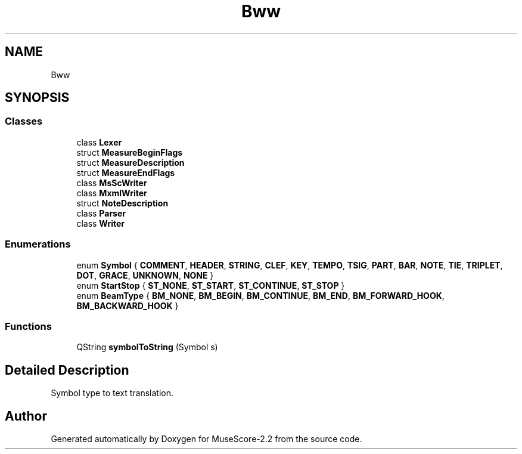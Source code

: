 .TH "Bww" 3 "Mon Jun 5 2017" "MuseScore-2.2" \" -*- nroff -*-
.ad l
.nh
.SH NAME
Bww
.SH SYNOPSIS
.br
.PP
.SS "Classes"

.in +1c
.ti -1c
.RI "class \fBLexer\fP"
.br
.ti -1c
.RI "struct \fBMeasureBeginFlags\fP"
.br
.ti -1c
.RI "struct \fBMeasureDescription\fP"
.br
.ti -1c
.RI "struct \fBMeasureEndFlags\fP"
.br
.ti -1c
.RI "class \fBMsScWriter\fP"
.br
.ti -1c
.RI "class \fBMxmlWriter\fP"
.br
.ti -1c
.RI "struct \fBNoteDescription\fP"
.br
.ti -1c
.RI "class \fBParser\fP"
.br
.ti -1c
.RI "class \fBWriter\fP"
.br
.in -1c
.SS "Enumerations"

.in +1c
.ti -1c
.RI "enum \fBSymbol\fP { \fBCOMMENT\fP, \fBHEADER\fP, \fBSTRING\fP, \fBCLEF\fP, \fBKEY\fP, \fBTEMPO\fP, \fBTSIG\fP, \fBPART\fP, \fBBAR\fP, \fBNOTE\fP, \fBTIE\fP, \fBTRIPLET\fP, \fBDOT\fP, \fBGRACE\fP, \fBUNKNOWN\fP, \fBNONE\fP }"
.br
.ti -1c
.RI "enum \fBStartStop\fP { \fBST_NONE\fP, \fBST_START\fP, \fBST_CONTINUE\fP, \fBST_STOP\fP }"
.br
.ti -1c
.RI "enum \fBBeamType\fP { \fBBM_NONE\fP, \fBBM_BEGIN\fP, \fBBM_CONTINUE\fP, \fBBM_END\fP, \fBBM_FORWARD_HOOK\fP, \fBBM_BACKWARD_HOOK\fP }"
.br
.in -1c
.SS "Functions"

.in +1c
.ti -1c
.RI "QString \fBsymbolToString\fP (Symbol s)"
.br
.in -1c
.SH "Detailed Description"
.PP 
Symbol type to text translation\&. 
.SH "Author"
.PP 
Generated automatically by Doxygen for MuseScore-2\&.2 from the source code\&.
